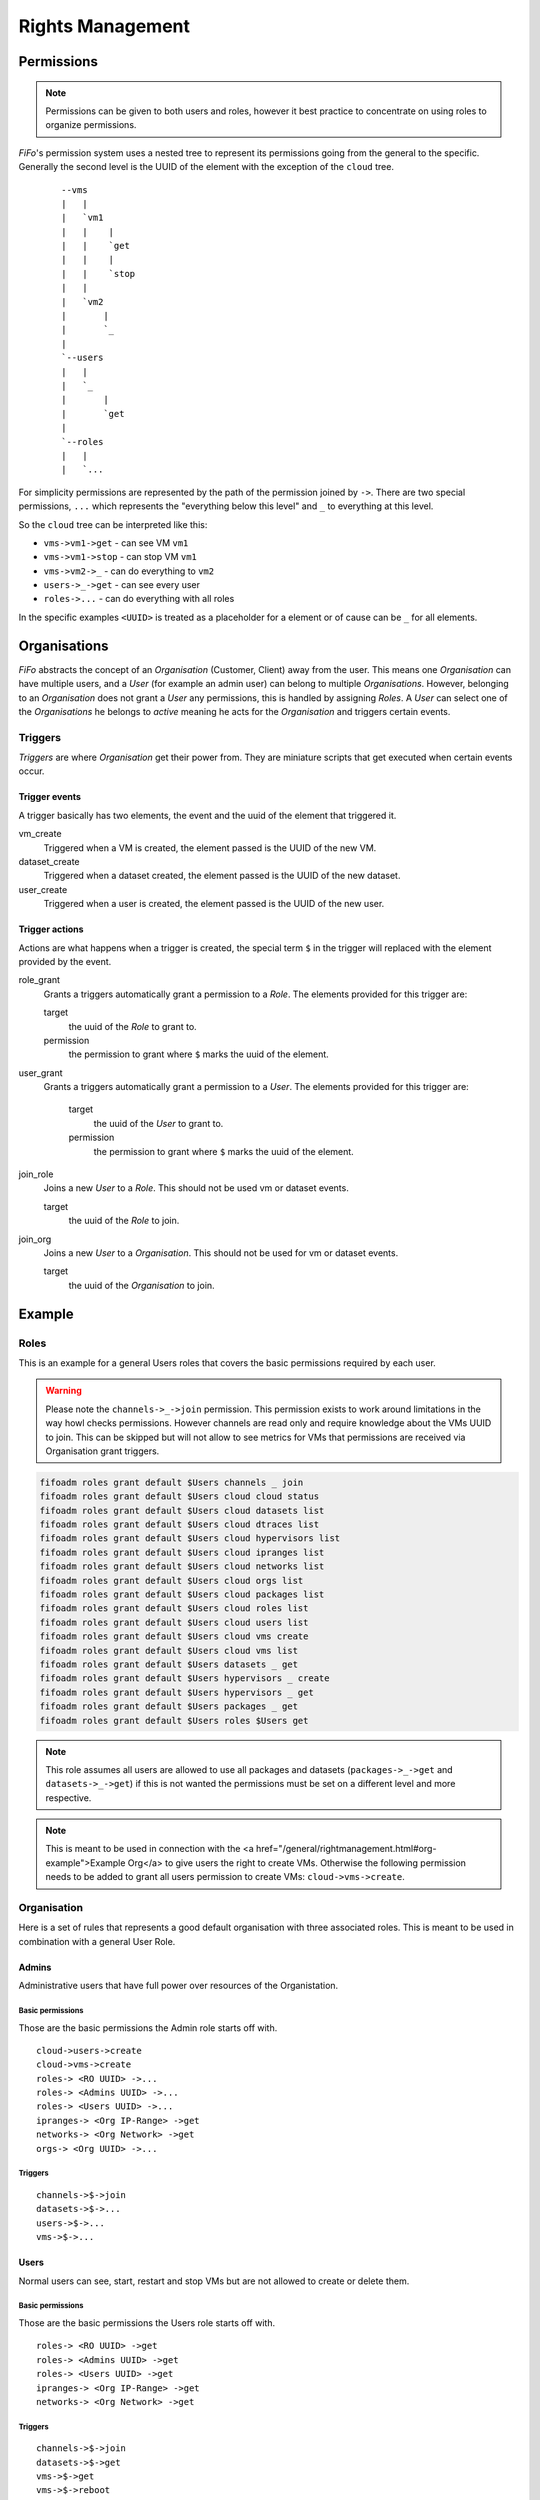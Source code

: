 .. Project-FiFo documentation master file, created by
   Heinz N. Gies on Fri Aug 15 03:25:49 2014.

*****************
Rights Management
*****************

Permissions
===========

.. note::

   Permissions can be given to both users and roles, however it best practice to concentrate on using roles to organize permissions.


*FiFo*'s permission system uses a nested tree to represent its permissions going from the general to the specific. Generally the second level is the UUID of the element with the exception of the ``cloud`` tree.

  ::

   --vms
   |   |
   |   `vm1
   |   |    |
   |   |    `get
   |   |    |
   |   |    `stop
   |   |
   |   `vm2
   |       |
   |       `_
   |
   `--users
   |   |
   |   `_
   |       |
   |       `get
   |
   `--roles
   |   |
   |   `...


For simplicity permissions are represented by the path of the permission joined by ``->``. There are two special permissions, ``...`` which represents the "everything below this level" and ``_`` to everything at this level.

So the ``cloud`` tree can be interpreted like this:

- ``vms->vm1->get`` - can see VM ``vm1``
- ``vms->vm1->stop`` - can stop VM ``vm1``
- ``vms->vm2->_`` - can do everything to ``vm2``
- ``users->_->get`` - can see every user
- ``roles->...`` - can do everything with all roles

In the specific examples ``<UUID>`` is treated as a placeholder for a element or of cause can be ``_`` for all elements.

.. seealso::
  For the specific permissions on `users <../snarl/permissions.html#users>`_, `roles <../snarl/permissions.html#roles>`_ and `organisations <../snarl/permissions.html#organisations>`_ please see the `Snarl Permissions <../snarl/permissions.html>`_ section. For `VMs <../sniffle/permissions.html#vms>`_, `hypervisors <../sniffle/permissions.html#hypervisors>`_, `datasets <../sniffle/permissions.html#datasets>`_, `dtrace <../sniffle/permissions.html#dtrace>`_, `ipranges <../sniffle/permissions.html#ipranges>`_, `networks <../sniffle/permissions.html#networks>`_ and `packages <../sniffle/permissions.html#packages>`_ see the `Sniffle Permissions <../sniffle/permissions.html>`_ section. For `channels <../howls/permissions.html#channels>`_ see the `Howl Permissions <../howl/permissions.html>`_ section.

Organisations
=============

*FiFo* abstracts the concept of an *Organisation* (Customer, Client) away from the user. This means one *Organisation* can have multiple users, and a *User* (for example an admin user) can belong to multiple *Organisations*. However, belonging to an *Organisation* does not grant a *User* any permissions, this is handled by assigning *Roles*. A *User* can select one of the *Organisations* he belongs to *active* meaning he acts for the *Organisation* and triggers certain events.

Triggers
--------

*Triggers* are where *Organisation* get their power from. They are miniature scripts that get executed when certain events occur.

Trigger events
``````````````

A trigger basically has two elements, the event and the uuid of the element that triggered it.

vm_create
    Triggered when a VM is created, the element passed is the UUID of the new VM.

dataset_create
    Triggered when a dataset created, the element passed is the UUID of the new dataset.

user_create
    Triggered when a user is created, the element passed is the UUID of the new user.

Trigger actions
```````````````

Actions are what happens when a trigger is created, the special term ``$`` in the trigger will replaced with the element provided by the event.

role_grant
    Grants a triggers automatically grant a permission to a *Role*. The elements provided for this trigger are:

    target
        the uuid of the *Role* to grant to.

    permission
        the permission to grant where ``$`` marks the uuid of the element.

user_grant
    Grants a triggers automatically grant a permission to a *User*. The elements provided for this trigger are:

        target
            the uuid of the *User* to grant to.

        permission
            the permission to grant where ``$`` marks the uuid of the element.

join_role
    Joins a new *User* to a *Role*. This should not be used vm or dataset events.

    target
        the uuid of the *Role* to join.

join_org
    Joins a new *User* to a *Organisation*. This should not be used for vm or dataset events.

    target
        the uuid of the *Organisation* to join.

Example
=======

Roles
-----
This is an example for a general Users roles that covers the basic permissions required by each user.

.. warning::

   Please note the ``channels->_->join`` permission. This permission exists to work around limitations in the way howl checks permissions. However channels are read only and require knowledge about the VMs UUID to join. This can be skipped but will not allow to see metrics for VMs that permissions are received via Organisation grant triggers.


.. code-block:: bash

   fifoadm roles grant default $Users channels _ join
   fifoadm roles grant default $Users cloud cloud status
   fifoadm roles grant default $Users cloud datasets list
   fifoadm roles grant default $Users cloud dtraces list
   fifoadm roles grant default $Users cloud hypervisors list
   fifoadm roles grant default $Users cloud ipranges list
   fifoadm roles grant default $Users cloud networks list
   fifoadm roles grant default $Users cloud orgs list
   fifoadm roles grant default $Users cloud packages list
   fifoadm roles grant default $Users cloud roles list
   fifoadm roles grant default $Users cloud users list
   fifoadm roles grant default $Users cloud vms create
   fifoadm roles grant default $Users cloud vms list
   fifoadm roles grant default $Users datasets _ get
   fifoadm roles grant default $Users hypervisors _ create
   fifoadm roles grant default $Users hypervisors _ get
   fifoadm roles grant default $Users packages _ get
   fifoadm roles grant default $Users roles $Users get

.. note::

   This role assumes all users are allowed to use all packages and datasets (``packages->_->get`` and ``datasets->_->get``) if this is not wanted the permissions must be set on a different level and more respective.

.. note::

   This is meant to be used in connection with the <a href="/general/rightmanagement.html#org-example">Example Org</a> to give users the right to create VMs. Otherwise the following permission needs to be added to grant all users permission to create VMs: ``cloud->vms->create``.


Organisation
------------

Here is a set of rules that represents a good default organisation with three associated roles. This is meant to be used in combination with a general User Role.

Admins
``````


Administrative users that have full power over resources of the Organistation.

Basic permissions
'''''''''''''''''

Those are the basic permissions the Admin role starts off with.

::

   cloud->users->create
   cloud->vms->create
   roles-> <RO UUID> ->...
   roles-> <Admins UUID> ->...
   roles-> <Users UUID> ->...
   ipranges-> <Org IP-Range> ->get
   networks-> <Org Network> ->get
   orgs-> <Org UUID> ->...


Triggers
''''''''

::

   channels->$->join
   datasets->$->...
   users->$->...
   vms->$->...


Users
`````

Normal users can see, start, restart and stop VMs but are not allowed to create or delete them.

Basic permissions
''''''''''''''''''

Those are the basic permissions the Users role starts off with.

::

   roles-> <RO UUID> ->get
   roles-> <Admins UUID> ->get
   roles-> <Users UUID> ->get
   ipranges-> <Org IP-Range> ->get
   networks-> <Org Network> ->get


Triggers
''''''''

::

   channels->$->join
   datasets->$->get
   vms->$->get
   vms->$->reboot
   vms->$->start
   vms->$->stop


RO
``

Read Only users that can see VMs but are not allowed to work with them.

Basic permissions
'''''''''''''''''

Those are the basic permissions the RO role starts off with.

::

   roles-> <RO UUID> ->get
   roles-> <Admins UUID> ->get
   roles-> <Users UUID> ->get
   ipranges-> <Org IP-Range> ->get
   networks-> <Org Network> ->get


Triggers
''''''''

::

   channels->$->join
   datasets->$->get
   vms->$->get
